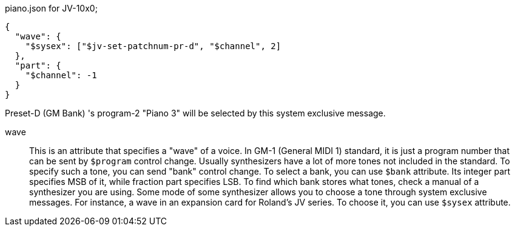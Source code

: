 [[CONTENT]]
[source, json]
.piano.json for JV-10x0;
----
{
  "wave": {
    "$sysex": ["$jv-set-patchnum-pr-d", "$channel", 2]
  },
  "part": {
    "$channel": -1
  }
}
----

Preset-D (GM Bank) 's program-2 "Piano 3" will be selected by this system exclusive message.

wave::
This is an attribute that specifies a "wave" of a voice.
In GM-1 (General MIDI 1) standard, it is just a program number that can be sent by `$program` control change.
Usually synthesizers have a lot of more tones not included in the standard.
To specify such a tone, you can send "bank" control change.
To select a bank, you can use `$bank` attribute.
Its integer part specifies MSB of it, while fraction part specifies LSB.
To find which bank stores what tones, check a manual of a synthesizer you are using.
Some mode of some synthesizer allows you to choose a tone through system exclusive messages.
For instance, a wave in an expansion card for Roland's JV series.
To choose it, you can use `$sysex` attribute.
